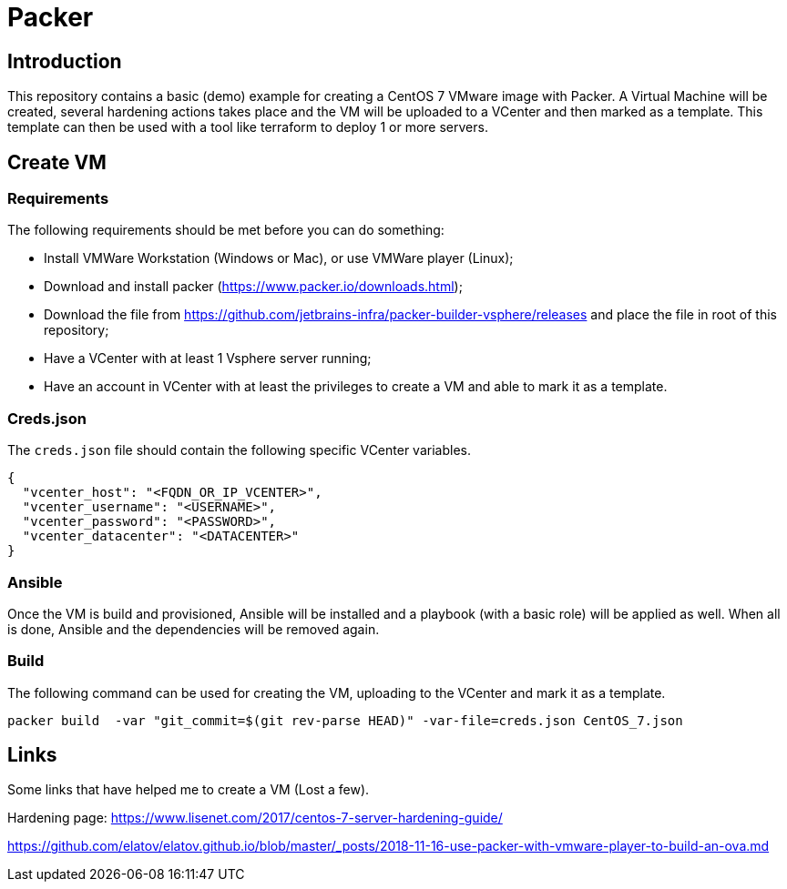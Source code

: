 = Packer

== Introduction

This repository contains a basic (demo) example for creating a CentOS 7 VMware image with Packer. A Virtual Machine will be created, several hardening actions takes place and the VM will be uploaded to a VCenter and then marked as a template.
This template can then be used with a tool like terraform to deploy 1 or more servers.

== Create VM

=== Requirements

The following requirements should be met before you can do something:

* Install VMWare Workstation (Windows or Mac), or use VMWare player (Linux);
* Download and install packer (https://www.packer.io/downloads.html);
* Download the file from https://github.com/jetbrains-infra/packer-builder-vsphere/releases and place the file in root of this repository;
* Have a VCenter with at least 1 Vsphere server running;
* Have an account in VCenter with at least the privileges to create a VM and able to mark it as a template.

=== Creds.json

The `creds.json` file should contain the following specific VCenter variables.

[source,json]
----
{
  "vcenter_host": "<FQDN_OR_IP_VCENTER>",
  "vcenter_username": "<USERNAME>",
  "vcenter_password": "<PASSWORD>",
  "vcenter_datacenter": "<DATACENTER>"
}
----

=== Ansible

Once the VM is build and provisioned, Ansible will be installed and a playbook (with a basic role) will be applied as well. When all is done, Ansible and the dependencies will be removed again.

=== Build

The following command can be used for creating the VM, uploading to the VCenter and mark it as a template.

[source,bash]
----
packer build  -var "git_commit=$(git rev-parse HEAD)" -var-file=creds.json CentOS_7.json
----

== Links

Some links that have helped me to create a VM (Lost a few).

Hardening page: https://www.lisenet.com/2017/centos-7-server-hardening-guide/

https://github.com/elatov/elatov.github.io/blob/master/_posts/2018-11-16-use-packer-with-vmware-player-to-build-an-ova.md
